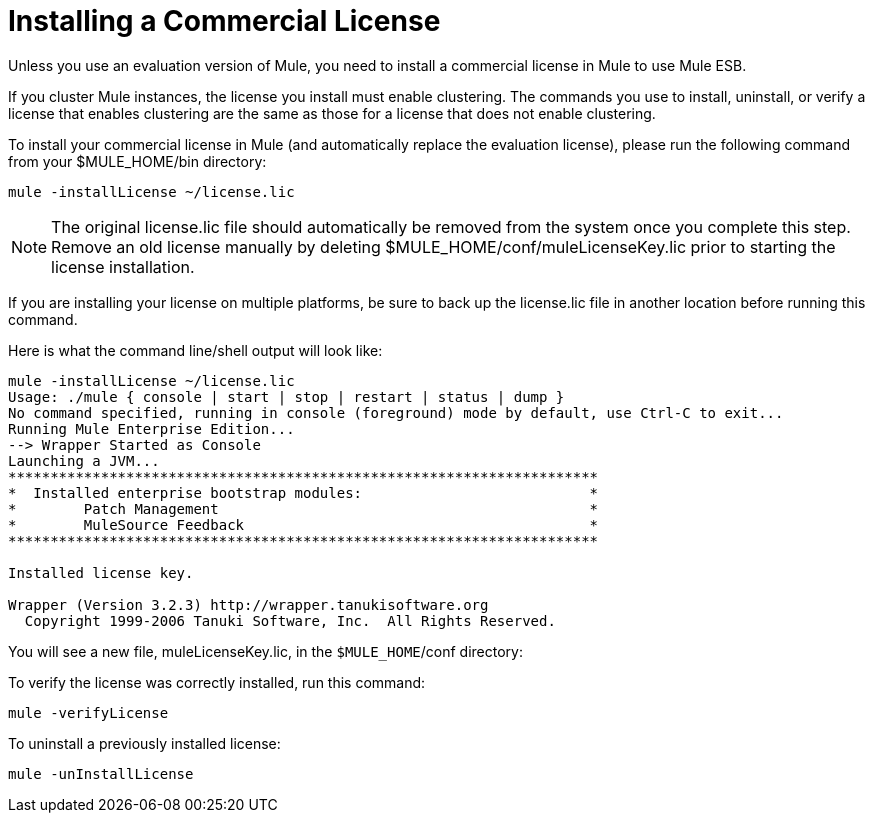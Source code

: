 = Installing a Commercial License

Unless you use an evaluation version of Mule, you need to install a commercial license in Mule to use Mule ESB.

If you cluster Mule instances, the license you install must enable clustering. The commands you use to install, uninstall, or verify a license that enables clustering are the same as those for a license that does not enable clustering.

To install your commercial license in Mule (and automatically replace the evaluation license), please run the following command from your $MULE_HOME/bin directory:

----
mule -installLicense ~/license.lic
----

[NOTE]
The original license.lic file should automatically be removed from the system once you complete this step. Remove an old license manually by deleting $MULE_HOME/conf/muleLicenseKey.lic prior to starting the license installation.


If you are installing your license on multiple platforms, be sure to back up the license.lic file in another location before running this command.

Here is what the command line/shell output will look like:

-----
mule -installLicense ~/license.lic
Usage: ./mule { console | start | stop | restart | status | dump }
No command specified, running in console (foreground) mode by default, use Ctrl-C to exit...
Running Mule Enterprise Edition...
--> Wrapper Started as Console
Launching a JVM...
**********************************************************************
*  Installed enterprise bootstrap modules:                           *
*        Patch Management                                            *
*        MuleSource Feedback                                         *
**********************************************************************

Installed license key.

Wrapper (Version 3.2.3) http://wrapper.tanukisoftware.org
  Copyright 1999-2006 Tanuki Software, Inc.  All Rights Reserved.

-----

You will see a new file, muleLicenseKey.lic, in the `$MULE_HOME`/conf directory:

To verify the license was correctly installed, run this command:

----
mule -verifyLicense
----

To uninstall a previously installed license:

----
mule -unInstallLicense
----
